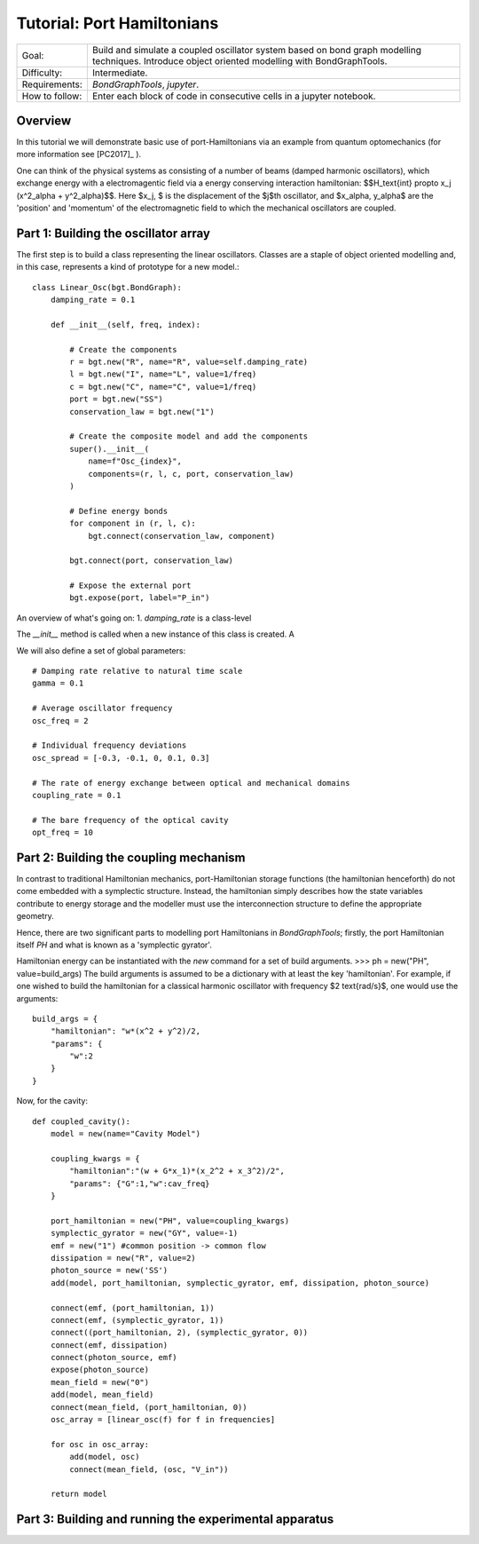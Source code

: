 Tutorial: Port Hamiltonians
===============================
+----------------+------------------------------------------------------------+
| Goal:          | Build and simulate a coupled oscillator system based on    |
|                | bond graph modelling techniques. Introduce object oriented |
|                | modelling with BondGraphTools.                             |
+----------------+------------------------------------------------------------+
| Difficulty:    | Intermediate.                                              |
+----------------+------------------------------------------------------------+
| Requirements:  | `BondGraphTools`, `jupyter`.                               |
+----------------+------------------------------------------------------------+
| How to follow: | Enter each block of code in consecutive cells in a jupyter |
|                | notebook.                                                  |
+----------------+------------------------------------------------------------+

Overview
--------
In this tutorial we will demonstrate basic use of port-Hamiltonians via an
example from quantum optomechanics (for more information see [PC2017]_ ).

One can think of the physical systems as consisting of a number of
beams (damped harmonic oscillators), which exchange energy with a
electromagentic field via a energy
conserving interaction hamiltonian:
$$H_\text{int} \propto x_j (x^2_\alpha + y^2_\alpha)$$.
Here $x_j, $ is the displacement of the $j$th oscillator, and
$x_\alpha, y_\alpha$ are the 'position' and 'momentum' of the
electromagnetic field to which the mechanical oscillators are coupled.


Part 1: Building the oscillator array
-------------------------------------

The first step is to build a class representing the linear oscillators.
Classes are a staple of object oriented modelling and, in this case,
represents a kind of prototype for a new model.::

    class Linear_Osc(bgt.BondGraph):
        damping_rate = 0.1

        def __init__(self, freq, index):

            # Create the components
            r = bgt.new("R", name="R", value=self.damping_rate)
            l = bgt.new("I", name="L", value=1/freq)
            c = bgt.new("C", name="C", value=1/freq)
            port = bgt.new("SS")
            conservation_law = bgt.new("1")

            # Create the composite model and add the components
            super().__init__(
                name=f"Osc_{index}",
                components=(r, l, c, port, conservation_law)
            )

            # Define energy bonds
            for component in (r, l, c):
                bgt.connect(conservation_law, component)

            bgt.connect(port, conservation_law)

            # Expose the external port
            bgt.expose(port, label="P_in")

An overview of what's going on:
1. `damping_rate` is a class-level

The `__init__` method is called when a new instance of this class is
created. A

We will also define a set of global parameters::

    # Damping rate relative to natural time scale
    gamma = 0.1

    # Average oscillator frequency
    osc_freq = 2

    # Individual frequency deviations
    osc_spread = [-0.3, -0.1, 0, 0.1, 0.3]

    # The rate of energy exchange between optical and mechanical domains
    coupling_rate = 0.1

    # The bare frequency of the optical cavity
    opt_freq = 10

Part 2: Building the coupling mechanism
---------------------------------------

In contrast to traditional Hamiltonian mechanics, port-Hamiltonian storage
functions (the hamiltonian henceforth) do not come embedded with a symplectic
structure. Instead, the hamiltonian simply describes how the state variables
contribute to energy storage and the modeller must use the interconnection
structure to define the appropriate geometry.

Hence, there are two significant parts to modelling port Hamiltonians in
`BondGraphTools`; firstly, the port Hamiltonian itself `PH` and what is known
as a 'symplectic gyrator'.

Hamiltonian energy can be instantiated with the `new` command for a set of
build arguments.
>>> ph = new("PH", value=build_args)
The build arguments is assumed to be a dictionary with at least the
key 'hamiltonian'. For example, if one wished to build the hamiltonian for a
classical harmonic oscillator with frequency $2 \text{rad/s}$, one would use
the arguments::

    build_args = {
        "hamiltonian": "w*(x^2 + y^2)/2,
        "params": {
            "w":2
        }
    }




Now, for the cavity::

    def coupled_cavity():
        model = new(name="Cavity Model")

        coupling_kwargs = {
            "hamiltonian":"(w + G*x_1)*(x_2^2 + x_3^2)/2",
            "params": {"G":1,"w":cav_freq}
        }

        port_hamiltonian = new("PH", value=coupling_kwargs)
        symplectic_gyrator = new("GY", value=-1)
        emf = new("1") #common position -> common flow
        dissipation = new("R", value=2)
        photon_source = new('SS')
        add(model, port_hamiltonian, symplectic_gyrator, emf, dissipation, photon_source)

        connect(emf, (port_hamiltonian, 1))
        connect(emf, (symplectic_gyrator, 1))
        connect((port_hamiltonian, 2), (symplectic_gyrator, 0))
        connect(emf, dissipation)
        connect(photon_source, emf)
        expose(photon_source)
        mean_field = new("0")
        add(model, mean_field)
        connect(mean_field, (port_hamiltonian, 0))
        osc_array = [linear_osc(f) for f in frequencies]

        for osc in osc_array:
            add(model, osc)
            connect(mean_field, (osc, "V_in"))

        return model


Part 3: Building and running the experimental apparatus
-------------------------------------------------------


.. [PC2017]: https://doi.org/10.14264/uql.2017.462